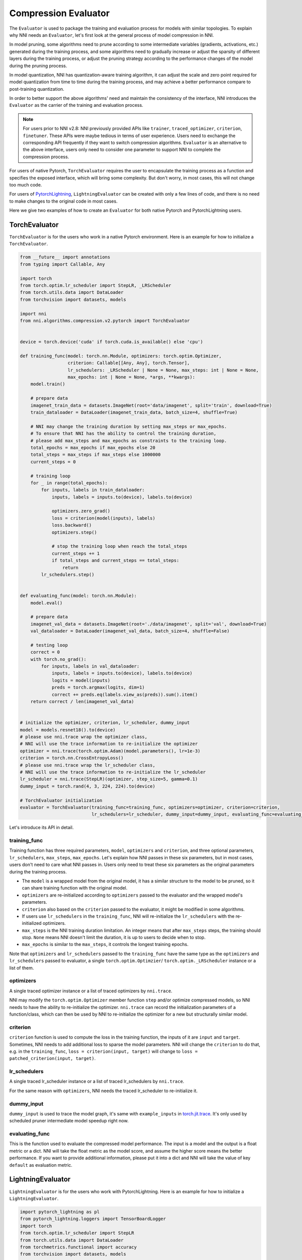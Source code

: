 Compression Evaluator
=====================

The ``Evaluator`` is used to package the training and evaluation process for models with similar topologies.
To explain why NNI needs an ``Evaluator``, let's first look at the general process of model compression in NNI.

In model pruning, some algorithms need to prune according to some intermediate variables (gradients, activations, etc.) generated during the training process,
and some algorithms need to gradually increase or adjust the sparsity of different layers during the training process,
or adjust the pruning strategy according to the performance changes of the model during the pruning process.

In model quantization, NNI has quantization-aware training algorithm,
it can adjust the scale and zero point required for model quantization from time to time during the training process,
and may achieve a better performance compare to post-training quantization.

In order to better support the above algorithms' need and maintain the consistency of the interface,
NNI introduces the ``Evaluator`` as the carrier of the training and evaluation process.

.. note::
    For users prior to NNI v2.8: NNI previously provided APIs like ``trainer``, ``traced_optimizer``, ``criterion``, ``finetuner``.
    These APIs were maybe tedious in terms of user experience. Users need to exchange the corresponding API frequently if they want to switch compression algorithms.
    ``Evaluator`` is an alternative to the above interface, users only need to consider one parameter to support NNI to complete the compression process.

For users of native Pytorch, ``TorchEvaluator`` requires the user to encapsulate the training process as a function and specifies the exposed interface,
which will bring some complexity. But don't worry, in most cases, this will not change too much code.

For users of `PytorchLightning <https://www.pytorchlightning.ai/>`__, ``LightningEvaluator`` can be created with only a few lines of code, and there is no need to make changes to the original code in most cases.

Here we give two examples of how to create an ``Evaluator`` for both native Pytorch and PytorchLightning users.

TorchEvaluator
--------------

``TorchEvaluator`` is for the users who work in a native Pytorch environment. Here is an example for how to initialize a ``TorchEvaluator``.

.. code-block:: python

    from __future__ import annotations
    from typing import Callable, Any

    import torch
    from torch.optim.lr_scheduler import StepLR, _LRScheduler
    from torch.utils.data import DataLoader
    from torchvision import datasets, models

    import nni
    from nni.algorithms.compression.v2.pytorch import TorchEvaluator


    device = torch.device('cuda' if torch.cuda.is_available() else 'cpu')

    def training_func(model: torch.nn.Module, optimizers: torch.optim.Optimizer,
                      criterion: Callable[[Any, Any], torch.Tensor],
                      lr_schedulers: _LRScheduler | None = None, max_steps: int | None = None,
                      max_epochs: int | None = None, *args, **kwargs):
        model.train()

        # prepare data
        imagenet_train_data = datasets.ImageNet(root='data/imagenet', split='train', download=True)
        train_dataloader = DataLoader(imagenet_train_data, batch_size=4, shuffle=True)

        # NNI may change the training duration by setting max_steps or max_epochs.
        # To ensure that NNI has the ability to control the training duration,
        # please add max_steps and max_epochs as constraints to the training loop.
        total_epochs = max_epochs if max_epochs else 20
        total_steps = max_steps if max_steps else 1000000
        current_steps = 0

        # training loop
        for _ in range(total_epochs):
            for inputs, labels in train_dataloader:
                inputs, labels = inputs.to(device), labels.to(device)

                optimizers.zero_grad()
                loss = criterion(model(inputs), labels)
                loss.backward()
                optimizers.step()

                # stop the training loop when reach the total_steps
                current_steps += 1
                if total_steps and current_steps == total_steps:
                    return
            lr_schedulers.step()


    def evaluating_func(model: torch.nn.Module):
        model.eval()

        # prepare data
        imagenet_val_data = datasets.ImageNet(root='./data/imagenet', split='val', download=True)
        val_dataloader = DataLoader(imagenet_val_data, batch_size=4, shuffle=False)

        # testing loop
        correct = 0
        with torch.no_grad():
            for inputs, labels in val_dataloader:
                inputs, labels = inputs.to(device), labels.to(device)
                logits = model(inputs)
                preds = torch.argmax(logits, dim=1)
                correct += preds.eq(labels.view_as(preds)).sum().item()
        return correct / len(imagenet_val_data)


    # initialize the optimizer, criterion, lr_scheduler, dummy_input
    model = models.resnet18().to(device)
    # please use nni.trace wrap the optimizer class,
    # NNI will use the trace information to re-initialize the optimizer
    optimizer = nni.trace(torch.optim.Adam)(model.parameters(), lr=1e-3)
    criterion = torch.nn.CrossEntropyLoss()
    # please use nni.trace wrap the lr_scheduler class,
    # NNI will use the trace information to re-initialize the lr_scheduler
    lr_scheduler = nni.trace(StepLR)(optimizer, step_size=5, gamma=0.1)
    dummy_input = torch.rand(4, 3, 224, 224).to(device)

    # TorchEvaluator initialization
    evaluator = TorchEvaluator(training_func=training_func, optimizers=optimizer, criterion=criterion,
                               lr_schedulers=lr_scheduler, dummy_input=dummy_input, evaluating_func=evaluating_func)


Let's introduce its API in detail.

training_func
^^^^^^^^^^^^^

Training function has three required parameters, ``model``, ``optimizers`` and ``criterion``,
and three optional parameters, ``lr_schedulers``, ``max_steps``, ``max_epochs``.
Let's explain how NNI passes in these six parameters, but in most cases, users don't need to care what NNI passes in.
Users only need to treat these six parameters as the original parameters during the training process.

* The ``model`` is a wrapped model from the original model, it has a similar structure to the model to be pruned, so it can share training function with the original model.
* ``optimizers`` are re-initialized according to ``optimizers`` passed to the evaluator and the wrapped model's parameters.
* ``criterion`` also based on the ``criterion`` passed to the evaluator, it might be modified in some algorithms.
* If users use ``lr_schedulers`` in the ``training_func``, NNI will re-initialize the ``lr_schedulers`` with the re-initialized optimizers.
* ``max_steps`` is the NNI training duration limitation. An integer means that after ``max_steps`` steps, the training should stop. ``None`` means NNI doesn't limit the duration, it is up to users to decide when to stop.
* ``max_epochs`` is similar to the ``max_steps``, it controls the longest training epochs.

Note that ``optimizers`` and ``lr_schedulers`` passed to the ``training_func`` have the same type as the ``optimizers`` and ``lr_schedulers`` passed to evaluator,
a single ``torch.optim.Optimzier``/ ``torch.optim._LRScheduler`` instance or a list of them.

optimizers
^^^^^^^^^^
A single traced optimizer instance or a list of traced optimizers by ``nni.trace``.

NNI may modify the ``torch.optim.Optimizer`` member function ``step`` and/or optimize compressed models,
so NNI needs to have the ability to re-initialize the optimizer. ``nni.trace`` can record the initialization parameters of a function/class,
which can then be used by NNI to re-initialize the optimizer for a new but structurally similar model.

criterion
^^^^^^^^^
``criterion`` function is used to compute the loss in the training function, the inputs of it are ``input`` and ``target``.
Sometimes, NNI needs to add additional loss to sparse the model parameters. NNI will change the ``criterion`` to do that,
e.g. in the ``training_func``, ``loss = criterion(input, target)`` will change to ``loss = patched_criterion(input, target)``.

lr_schedulers
^^^^^^^^^^^^^
A single traced lr_scheduler instance or a list of traced lr_schedulers by ``nni.trace``.

For the same reason with ``optimizers``, NNI needs the traced lr_scheduler to re-initialize it.

dummy_input
^^^^^^^^^^^
``dummy_input`` is used to trace the model graph, it's same with ``example_inputs`` in `torch.jit.trace <https://pytorch.org/docs/stable/generated/torch.jit.trace.html?highlight=torch%20jit%20trace#torch.jit.trace>`_.
It's only used by scheduled pruner intermediate model speedup right now.

evaluating_func
^^^^^^^^^^^^^^^
This is the function used to evaluate the compressed model performance.
The input is a model and the output is a float metric or a dict.
NNI will take the float metric as the model score, and assume the higher score means the better performance.
If you want to provide additional information, please put it into a dict and NNI will take the value of key ``default`` as evaluation metric.


LightningEvaluator
------------------
``LightningEvaluator`` is for the users who work with PytorchLightning.
Here is an example for how to initialize a ``LightningEvaluator``.

.. code-block:: python

    import pytorch_lightning as pl
    from pytorch_lightning.loggers import TensorBoardLogger
    import torch
    from torch.optim.lr_scheduler import StepLR
    from torch.utils.data import DataLoader
    from torchmetrics.functional import accuracy
    from torchvision import datasets, models

    import nni
    from nni.algorithms.compression.v2.pytorch import LightningEvaluator


    class SimpleLightningModel(pl.LightningModule):
        def __init__(self):
            super().__init__()
            self.model = models.resnet18()
            self.criterion = torch.nn.CrossEntropyLoss()

        def forward(self, x):
            return self.model(x)

        def training_step(self, batch, batch_idx):
            x, y = batch
            logits = self(x)
            loss = self.criterion(logits, y)
            self.log("train_loss", loss)
            return loss

        def evaluate(self, batch, stage=None):
            x, y = batch
            logits = self(x)
            loss = self.criterion(logits, y)
            preds = torch.argmax(logits, dim=1)
            acc = accuracy(preds, y)

            if stage:
                self.log(f"default", loss, prog_bar=False)
                self.log(f"{stage}_loss", loss, prog_bar=True)
                self.log(f"{stage}_acc", acc, prog_bar=True)

        def validation_step(self, batch, batch_idx):
            self.evaluate(batch, "val")

        def test_step(self, batch, batch_idx):
            self.evaluate(batch, "test")

        # please pay attention to this function,
        # using nni.trace trace the optimizer and lr_scheduler class.
        def configure_optimizers(self):
            optimizer = nni.trace(torch.optim.SGD)(
                self.parameters(),
                lr=0.01,
                momentum=0.9,
                weight_decay=5e-4,
            )
            scheduler_dict = {
                "scheduler": nni.trace(StepLR)(
                    optimizer,
                    step_size=5,
                    amma=0.1
                ),
                "interval": "epoch",
            }
            return {"optimizer": optimizer, "lr_scheduler": scheduler_dict}


    class ImageNetDataModule(pl.LightningDataModule):
        def __init__(self, data_dir: str = "./data/imagenet"):
            super().__init__()
            self.data_dir = data_dir

        def prepare_data(self):
            # download
            datasets.ImageNet(self.data_dir, split='train', download=True)
            datasets.ImageNet(self.data_dir, split='val', download=True)

        def setup(self, stage: str | None = None):
            if stage == "fit" or stage is None:
                self.imagenet_train_data = datasets.ImageNet(root='data/imagenet', split='train')
                self.imagenet_val_data = datasets.ImageNet(root='./data/imagenet', split='val')

            if stage == "test" or stage is None:
                self.imagenet_test_data = datasets.ImageNet(root='./data/imagenet', split='val')

            if stage == "predict" or stage is None:
                self.imagenet_predict_data = datasets.ImageNet(root='./data/imagenet', split='val')

        def train_dataloader(self):
            return DataLoader(self.imagenet_train_data, batch_size=4)

        def val_dataloader(self):
            return DataLoader(self.imagenet_val_data, batch_size=4)

        def test_dataloader(self):
            return DataLoader(self.imagenet_test_data, batch_size=4)

        def predict_dataloader(self):
            return DataLoader(self.imagenet_predict_data, batch_size=4)

    # please use nni.trace wrap the pl.Trainer class,
    # NNI will use the trace information to re-initialize the trainer
    pl_trainer = nni.trace(pl.Trainer)(
        accelerator='auto',
        devices=1,
        max_epochs=1,
        max_steps=50,
        logger=TensorBoardLogger('./lightning_logs', name="resnet"),
    )
    # please use nni.trace wrap the pl.LightningDataModule class,
    # NNI will use the trace information to re-initialize the datamodule
    pl_data = nni.trace(ImageNetDataModule)(data_dir='./data/imagenet')
    evaluator = LightningEvaluator(pl_trainer, pl_data)


.. note::
    In ``LightningModule.configure_optimizers``, user should use traced ``torch.optim.Optimizer`` and traced ``torch.optim._LRScheduler``.
    It's for NNI can get the initialization parameters of the optimizers and lr_schedulers.

    .. code-block:: python

        class SimpleModel(pl.LightningModule):
            ...

            def configure_optimizers(self):
                optimizers = nni.trace(torch.optim.SGD)(model.parameters(), lr=0.001)
                lr_schedulers = nni.trace(ExponentialLR)(optimizer=optimizers, gamma=0.1)
                return optimizers, lr_schedulers
